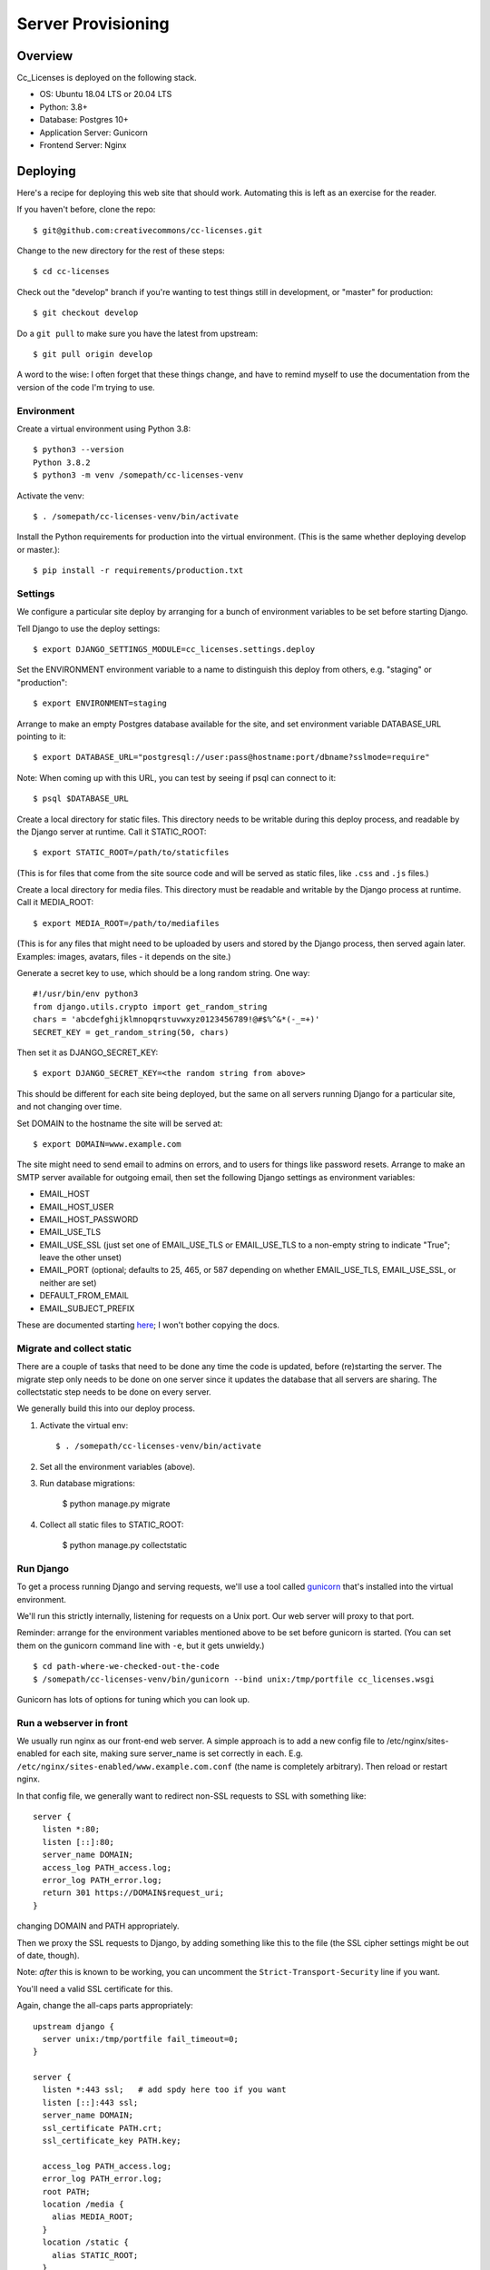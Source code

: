 Server Provisioning
========================

Overview
------------------------

Cc_Licenses is deployed on the following stack.

- OS: Ubuntu 18.04 LTS or 20.04 LTS
- Python: 3.8+
- Database: Postgres 10+
- Application Server: Gunicorn
- Frontend Server: Nginx

Deploying
---------

Here's a recipe for deploying this web site that should work. Automating
this is left as an exercise for the reader.

If you haven't before, clone the repo::

    $ git@github.com:creativecommons/cc-licenses.git

Change to the new directory for the rest of these steps::

    $ cd cc-licenses

Check out the "develop" branch if you're wanting to test things still
in development, or "master" for production::

    $ git checkout develop

Do a ``git pull`` to make sure you have the latest from upstream::

    $ git pull origin develop

A word to the wise: I often forget that these things change, and have
to remind myself to use the documentation from the version of the code
I'm trying to use.

Environment
...........

Create a virtual environment using Python 3.8::

    $ python3 --version
    Python 3.8.2
    $ python3 -m venv /somepath/cc-licenses-venv

Activate the venv::

    $ . /somepath/cc-licenses-venv/bin/activate

Install the Python requirements for production into the virtual
environment. (This is the same whether deploying develop or master.)::

    $ pip install -r requirements/production.txt

Settings
........

We configure a particular site deploy by arranging for a bunch of
environment variables to be set before starting Django.

Tell Django to use the deploy settings::

    $ export DJANGO_SETTINGS_MODULE=cc_licenses.settings.deploy

Set the ENVIRONMENT environment variable to a name to distinguish this
deploy from others, e.g. "staging" or "production"::

    $ export ENVIRONMENT=staging

Arrange to make an empty Postgres database available for the site, and
set environment variable DATABASE_URL pointing to it::

    $ export DATABASE_URL="postgresql://user:pass@hostname:port/dbname?sslmode=require"

Note: When coming up with this URL, you can test by seeing if psql can
connect to it::

    $ psql $DATABASE_URL

Create a local directory for static files. This directory needs to be
writable during this deploy process, and readable by the Django server
at runtime. Call it STATIC_ROOT::

    $ export STATIC_ROOT=/path/to/staticfiles

(This is for files that come from the site source code and will be served
as static files, like ``.css`` and ``.js`` files.)

Create a local directory for media files. This directory must be readable
and writable by the Django process at runtime. Call it MEDIA_ROOT::

    $ export MEDIA_ROOT=/path/to/mediafiles

(This is for any files that might need to be uploaded by users and stored
by the Django process, then served again later. Examples: images, avatars,
files - it depends on the site.)

Generate a secret key to use, which should be a long random string. One
way::

    #!/usr/bin/env python3
    from django.utils.crypto import get_random_string
    chars = 'abcdefghijklmnopqrstuvwxyz0123456789!@#$%^&*(-_=+)'
    SECRET_KEY = get_random_string(50, chars)

Then set it as DJANGO_SECRET_KEY::

    $ export DJANGO_SECRET_KEY=<the random string from above>

This should be different for each site being deployed, but the same on
all servers running Django for a particular site, and not changing over
time.

Set DOMAIN to the hostname the site will be served at::

    $ export DOMAIN=www.example.com

The site might need to send email to admins on errors, and to users for
things like password resets. Arrange to make an SMTP server available for
outgoing email, then set the following Django settings as environment
variables:

* EMAIL_HOST
* EMAIL_HOST_USER
* EMAIL_HOST_PASSWORD
* EMAIL_USE_TLS
* EMAIL_USE_SSL (just set one of EMAIL_USE_TLS or EMAIL_USE_TLS to a
  non-empty string to indicate "True"; leave the other unset)
* EMAIL_PORT (optional; defaults to 25, 465, or 587 depending on
  whether EMAIL_USE_TLS, EMAIL_USE_SSL, or neither are set)
* DEFAULT_FROM_EMAIL
* EMAIL_SUBJECT_PREFIX

These are documented starting
`here <https://docs.djangoproject.com/en/3.0/ref/settings/#email-host>`_;
I won't bother copying the docs.

Migrate and collect static
..........................

There are a couple of tasks that need to be done any time the code is
updated, before (re)starting the server. The migrate step only needs to
be done on one server since it updates the database that all servers are
sharing. The collectstatic step needs to be done on every server.

We generally build this into our deploy process.

1. Activate the virtual env::

    $ . /somepath/cc-licenses-venv/bin/activate

2. Set all the environment variables (above).

3. Run database migrations:

    $ python manage.py migrate

4. Collect all static files to STATIC_ROOT:

    $ python manage.py collectstatic

Run Django
..........

To get a process running Django and serving requests, we'll use a tool
called `gunicorn <https://gunicorn.org/>`_ that's installed into the
virtual environment.

We'll run this strictly internally, listening for requests on a Unix port.
Our web server will proxy to that port.

Reminder: arrange for the environment variables mentioned above to be set
before gunicorn is started.  (You can set them on the gunicorn command
line with ``-e``, but it gets unwieldy.)

::

    $ cd path-where-we-checked-out-the-code
    $ /somepath/cc-licenses-venv/bin/gunicorn --bind unix:/tmp/portfile cc_licenses.wsgi

Gunicorn has lots of options for tuning which you can look up.

Run a webserver in front
........................

We usually run nginx as our front-end web server. A simple approach is to
add a new config file to /etc/nginx/sites-enabled for each site, making
sure server_name is set correctly in each.  E.g.
``/etc/nginx/sites-enabled/www.example.com.conf`` (the name is completely
arbitrary). Then reload or restart nginx.

In that config file, we generally want to redirect non-SSL requests to
SSL with something like::

    server {
      listen *:80;
      listen [::]:80;
      server_name DOMAIN;
      access_log PATH_access.log;
      error_log PATH_error.log;
      return 301 https://DOMAIN$request_uri;
    }

changing DOMAIN and PATH appropriately.

Then we proxy the SSL requests to Django, by adding something like this
to the file (the SSL cipher settings might be out of date, though).

Note: *after* this is known to be working, you can uncomment the
``Strict-Transport-Security`` line if you want.

You'll need a valid SSL certificate for this.

Again, change the all-caps parts appropriately::

    upstream django {
      server unix:/tmp/portfile fail_timeout=0;
    }

    server {
      listen *:443 ssl;   # add spdy here too if you want
      listen [::]:443 ssl;
      server_name DOMAIN;
      ssl_certificate PATH.crt;
      ssl_certificate_key PATH.key;

      access_log PATH_access.log;
      error_log PATH_error.log;
      root PATH;
      location /media {
        alias MEDIA_ROOT;
      }
      location /static {
        alias STATIC_ROOT;
      }
      location / {
        client_max_body_size 500M;
        proxy_set_header X-Real-IP $remote_addr;
        proxy_set_header X-Forwarded-For $proxy_add_x_forwarded_for;
        proxy_set_header X-Forwarded-Proto $scheme;
        proxy_set_header Host $host;
        proxy_redirect off;
        proxy_buffering on;
        proxy_intercept_errors on;
        proxy_pass http://django;
      }

      # See https://www.trevorparker.com/hardening-ssl-in-nginx/
      ssl_protocols             TLSv1 TLSv1.1 TLSv1.2;
      ssl_prefer_server_ciphers on;
      ssl_ciphers               DHE-RSA-AES128-GCM-SHA256:DHE-DSS-AES128-GCM-SHA256:ECDHE-RSA-AES1\
    28-GCM-SHA256:ECDHE-ECDSA-AES128-GCM-SHA256:ECDHE-RSA-AES256-GCM-SHA384:ECDHE-ECDSA-AES256-GCM\
    -SHA384:kEDH+AESGCM:DHE-RSA-AES128-SHA256:DHE-RSA-AES128-SHA:DHE-DSS-AES128-SHA256:DHE-RSA-AES\
    256-SHA256:DHE-DSS-AES256-SHA:DHE-RSA-AES256-SHA:ECDHE-RSA-AES128-SHA256:ECDHE-ECDSA-AES128-SH\
    A256:ECDHE-RSA-AES128-SHA:ECDHE-ECDSA-AES128-SHA:ECDHE-RSA-AES256-SHA384:ECDHE-ECDSA-AES256-SH\
    A384:ECDHE-RSA-AES256-SHA:ECDHE-ECDSA-AES256-SHA:AES128-GCM-SHA256:AES256-GCM-SHA384:AES128-SH\
    A256:AES256-SHA256:AES128-SHA:AES256-SHA:AES:CAMELLIA:DES-CBC3-SHA:!aNULL:!eNULL:!EXPORT:!DES:\
    !RC4:!MD5:!PSK:!aECDH:!EDH-DSS-DES-CBC3-SHA:!EDH-RSA-DES-CBC3-SHA:!KRB5-DES-CBC3-SHA;
      ssl_session_timeout       5m;
      ssl_session_cache         shared:SSL:10m;

      # add_header Strict-Transport-Security max-age=31536000;
    }

Troubleshooting
---------------

Once all that is running, you should be able to visit
https://www.example.com and see the site front page. But, sometimes not
everything is quite right the first time :-)

A gateway error indicates that gunicorn isn't running. Add some gunicorn
logging if necessary, and check those logs.

If you see the wrong site, nginx isn't properly routing requests for that
server name to our server. See
http://nginx.org/en/docs/http/server_names.html. Keep in mind that nginx
defaults to just sending requests to the first server it can find if it
doesn't recognize the incoming server name.
